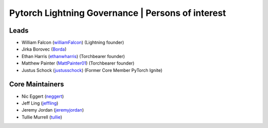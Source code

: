 Pytorch Lightning Governance | Persons of interest
==================================================

Leads
-----
- William Falcon (`williamFalcon <https://github.com/williamFalcon>`_) (Lightning founder)
- Jirka Borovec (`Borda <https://github.com/Borda>`_)
- Ethan Harris (`ethanwharris <https://github.com/ethanwharris>`_) (Torchbearer founder)
- Matthew Painter (`MattPainter01 <https://github.com/MattPainter01>`_) (Torchbearer founder)
- Justus Schock (`justusschock <https://github.com/justusschock>`_) (Former Core Member PyTorch Ignite)

Core Maintainers
----------------
- Nic Eggert (`neggert <https://github.com/neggert>`_)
- Jeff Ling (`jeffling <https://github.com/jeffling>`_)
- Jeremy Jordan (`jeremyjordan <https://github.com/jeremyjordan>`_)
- Tullie Murrell (`tullie <https://github.com/tullie>`_)
